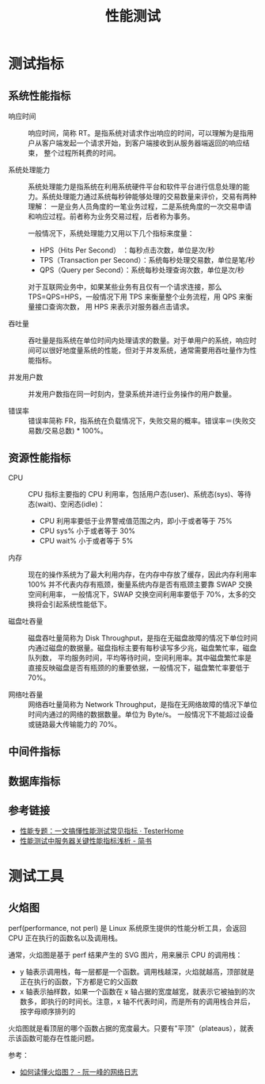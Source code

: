 #+TITLE:      性能测试

* 目录                                                    :TOC_4_gh:noexport:
- [[#测试指标][测试指标]]
  - [[#系统性能指标][系统性能指标]]
  - [[#资源性能指标][资源性能指标]]
  - [[#中间件指标][中间件指标]]
  - [[#数据库指标][数据库指标]]
  - [[#参考链接][参考链接]]
- [[#测试工具][测试工具]]
  - [[#火焰图][火焰图]]

* 测试指标
** 系统性能指标
   + 响应时间      ::
     响应时间，简称 RT。是指系统对请求作出响应的时间，可以理解为是指用户从客户端发起一个请求开始，到客户端接收到从服务器端返回的响应结束，
     整个过程所耗费的时间。

   + 系统处理能力  :: 
     系统处理能力是指系统在利用系统硬件平台和软件平台进行信息处理的能力。系统处理能力通过系统每秒钟能够处理的交易数量来评价，交易有两种理解：
     一是业务人员角度的一笔业务过程，二是系统角度的一次交易申请和响应过程。前者称为业务交易过程，后者称为事务。

     一般情况下，系统处理能力又用以下几个指标来度量：
     + HPS（Hits Per Second） ：每秒点击次数，单位是次/秒
     + TPS（Transaction per Second）：系统每秒处理交易数，单位是笔/秒
     + QPS（Query per Second）：系统每秒处理查询次数，单位是次/秒
      
     对于互联网业务中，如果某些业务有且仅有一个请求连接，那么 TPS=QPS=HPS，一般情况下用 TPS 来衡量整个业务流程，用 QPS 来衡量接口查询次数，
     用 HPS 来表示对服务器点击请求。
     
   + 吞吐量        ::
     吞吐量是指系统在单位时间内处理请求的数量。对于单用户的系统，响应时间可以很好地度量系统的性能，但对于并发系统，通常需要用吞吐量作为性能指标。
     
   + 并发用户数    ::
     并发用户数指在同一时刻内，登录系统并进行业务操作的用户数量。
     
   + 错误率        ::
     错误率简称 FR，指系统在负载情况下，失败交易的概率。错误率＝(失败交易数/交易总数) * 100%。

** 资源性能指标
   + CPU         ::
     CPU 指标主要指的 CPU 利用率，包括用户态(user)、系统态(sys)、等待态(wait)、空闲态(idle)：
     + CPU 利用率要低于业界警戒值范围之内，即小于或者等于 75%
     + CPU sys% 小于或者等于 30%
     + CPU wait% 小于或者等于 5%

   + 内存        ::
     现在的操作系统为了最大利用内存，在内存中存放了缓存，因此内存利用率 100% 并不代表内存有瓶颈，衡量系统内存是否有瓶颈主要靠 SWAP 交换空间利用率，
     一般情况下，SWAP 交换空间利用率要低于 70%，太多的交换将会引起系统性能低下。

   + 磁盘吐吞量  :: 
     磁盘吞吐量简称为 Disk Throughput，是指在无磁盘故障的情况下单位时间内通过磁盘的数据量。磁盘指标主要有每秒读写多少兆，磁盘繁忙率，磁盘队列数，
     平均服务时间，平均等待时间，空间利用率。其中磁盘繁忙率是直接反映磁盘是否有瓶颈的的重要依据，一般情况下，磁盘繁忙率要低于 70%。

   + 网络吐吞量  ::
     网络吞吐量简称为 Network Throughput，是指在无网络故障的情况下单位时间内通过的网络的数据数量。单位为 Byte/s。
     一般情况下不能超过设备或链路最大传输能力的 70%。

** 中间件指标
   #+HTML: <img src="https://testerhome.com/uploads/photo/2019/852bada4-ecfb-46bf-b50b-6510ffe25d79.png">

** 数据库指标
   #+HTML: <img src="https://testerhome.com/uploads/photo/2019/4e003045-ea23-424b-a1d8-f6c433d3e458.png">

** 参考链接
   + [[https://testerhome.com/articles/21178][性能专题：一文搞懂性能测试常见指标 · TesterHome]]
   + [[https://www.jianshu.com/p/62cf2690e6eb][性能测试中服务器关键性能指标浅析 - 简书]]


* 测试工具
** 火焰图
   perf(performance, not perl) 是 Linux 系统原生提供的性能分析工具，会返回 CPU 正在执行的函数名以及调用栈。

   通常，火焰图是基于 perf 结果产生的 SVG 图片，用来展示 CPU 的调用栈：
   + y 轴表示调用栈，每一层都是一个函数。调用栈越深，火焰就越高，顶部就是正在执行的函数，下方都是它的父函数
   + x 轴表示抽样数，如果一个函数在 x 轴占据的宽度越宽，就表示它被抽到的次数多，即执行的时间长。注意，x 轴不代表时间，而是所有的调用栈合并后，按字母顺序排列的

   火焰图就是看顶层的哪个函数占据的宽度最大。只要有"平顶"（plateaus），就表示该函数可能存在性能问题。

   参考：
   + [[https://www.ruanyifeng.com/blog/2017/09/flame-graph.html][如何读懂火焰图？ - 阮一峰的网络日志]]

